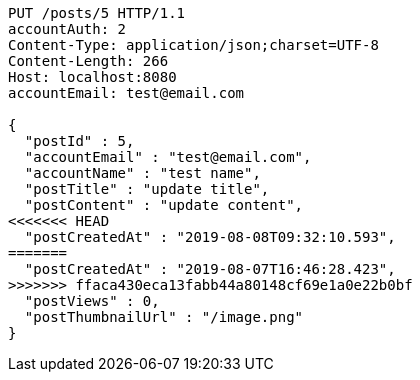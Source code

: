 [source,http,options="nowrap"]
----
PUT /posts/5 HTTP/1.1
accountAuth: 2
Content-Type: application/json;charset=UTF-8
Content-Length: 266
Host: localhost:8080
accountEmail: test@email.com

{
  "postId" : 5,
  "accountEmail" : "test@email.com",
  "accountName" : "test name",
  "postTitle" : "update title",
  "postContent" : "update content",
<<<<<<< HEAD
  "postCreatedAt" : "2019-08-08T09:32:10.593",
=======
  "postCreatedAt" : "2019-08-07T16:46:28.423",
>>>>>>> ffaca430eca13fabb44a80148cf69e1a0e22b0bf
  "postViews" : 0,
  "postThumbnailUrl" : "/image.png"
}
----